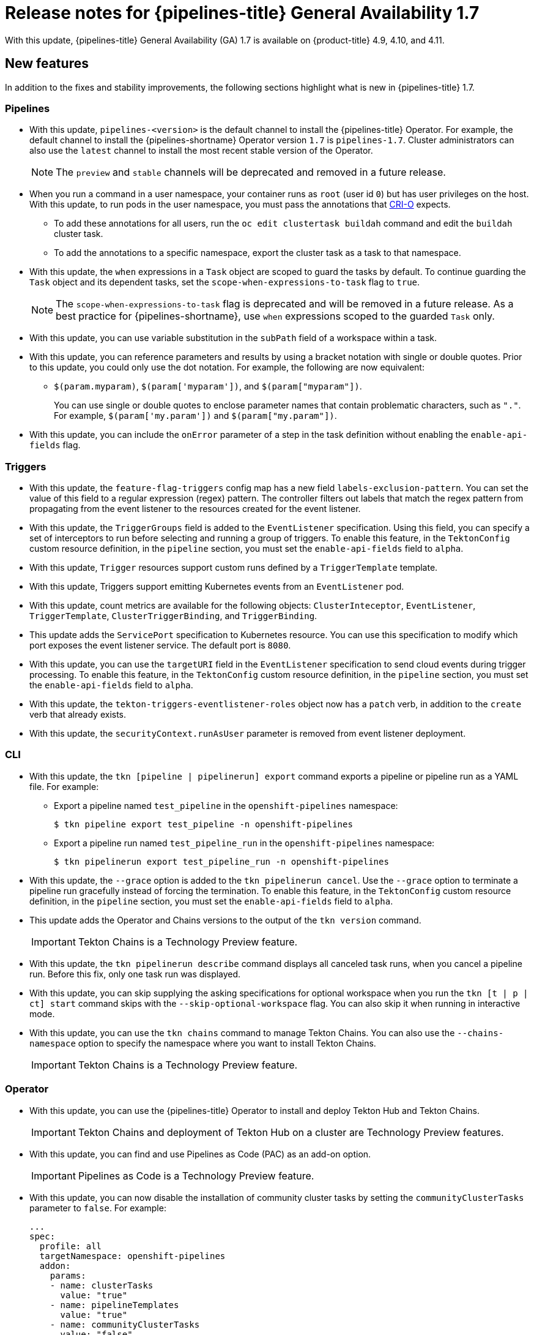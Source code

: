 // Module included in the following assembly:
//
// * cicd/pipelines/op-release-notes.adoc
:_content-type: REFERENCE
[id="op-release-notes-1-7_{context}"]
= Release notes for {pipelines-title} General Availability 1.7

With this update, {pipelines-title} General Availability (GA) 1.7 is available on {product-title} 4.9, 4.10, and 4.11.

[id="new-features-1-7_{context}"]
== New features

In addition to the fixes and stability improvements, the following sections highlight what is new in {pipelines-title} 1.7.

[id="pipelines-new-features-1-7_{context}"]
=== Pipelines

* With this update, `pipelines-<version>` is the default channel to install the {pipelines-title} Operator. For example, the default channel to install the {pipelines-shortname} Operator version `1.7` is `pipelines-1.7`. Cluster administrators can also use the `latest` channel to install the most recent stable version of the Operator.
+
[NOTE]
====
The `preview` and `stable` channels will be deprecated and removed in a future release.
====

* When you run a command in a user namespace, your container runs as `root` (user id `0`) but has user privileges on the host. With this update, to run pods in the user namespace, you must pass the annotations that link:https://cri-o.io/[CRI-O] expects.
** To add these annotations for all users, run the `oc edit clustertask buildah` command and edit the `buildah` cluster task.
** To add the annotations to a specific namespace, export the cluster task as a task to that namespace.
// https://issues.redhat.com/browse/SRVKP-1514

* With this update, the `when` expressions in a `Task` object are scoped to guard the tasks by default. To continue guarding the `Task` object and its dependent tasks, set the `scope-when-expressions-to-task` flag to `true`.
+
[NOTE]
====
The `scope-when-expressions-to-task` flag is deprecated and will be removed in a future release. As a best practice for {pipelines-shortname}, use `when` expressions scoped to the guarded `Task` only.
====
// https://github.com/tektoncd/pipeline/pull/4580

* With this update, you can use variable substitution in the `subPath` field of a workspace within a task.
// https://github.com/tektoncd/pipeline/pull/4351

* With this update, you can reference parameters and results by using a bracket notation with single or double quotes. Prior to this update, you could only use the dot notation. For example, the following are now equivalent:
** `$(param.myparam)`, `$(param['myparam'])`, and `$(param["myparam"])`.
+
You can use single or double quotes to enclose parameter names that contain problematic characters, such as `"."`. For example, `$(param['my.param'])` and `$(param["my.param"])`.
// https://github.com/tektoncd/pipeline/pull/4268

* With this update, you can include the `onError` parameter of a step in the task definition without enabling the `enable-api-fields` flag.
// https://github.com/tektoncd/pipeline/pull/4251

[id="triggers-new-features-1-7_{context}"]
=== Triggers

* With this update, the `feature-flag-triggers` config map has a new field `labels-exclusion-pattern`. You can set the value of this field to a regular expression (regex) pattern. The controller filters out labels that match the regex pattern from propagating from the event listener to the resources created for the event listener.
// https://github.com/tektoncd/triggers/pull/1227

* With this update, the `TriggerGroups` field is added to the `EventListener` specification. Using this field, you can specify a set of interceptors to run before selecting and running a group of triggers. To enable this feature, in the `TektonConfig` custom resource definition, in the `pipeline` section, you must set the `enable-api-fields` field to `alpha`.
// https://github.com/tektoncd/triggers/pull/1232

* With this update, `Trigger` resources support custom runs defined by a `TriggerTemplate` template.
// https://github.com/tektoncd/triggers/pull/1283/files

* With this update, Triggers support emitting Kubernetes events from an `EventListener` pod.
// https://github.com/tektoncd/triggers/pull/1222

* With this update, count metrics are available for the following objects: `ClusterInteceptor`, `EventListener`, `TriggerTemplate`, `ClusterTriggerBinding`, and `TriggerBinding`.
// https://github.com/tektoncd/triggers/pull/1305

* This update adds the `ServicePort` specification to Kubernetes resource. You can use this specification to modify which port exposes the event listener service. The default port is `8080`.
// https://github.com/tektoncd/triggers/pull/1272

* With this update, you can use the `targetURI` field in the `EventListener` specification to send cloud events during trigger processing. To enable this feature, in the `TektonConfig` custom resource definition, in the `pipeline` section, you must set the `enable-api-fields` field to `alpha`.
// https://github.com/tektoncd/triggers/pull/1259

* With this update, the `tekton-triggers-eventlistener-roles` object now has a `patch` verb, in addition to the `create` verb that already exists.
// https://github.com/tektoncd/triggers/pull/1291

* With this update, the `securityContext.runAsUser` parameter is removed from event listener deployment.
// https://github.com/tektoncd/triggers/pull/1213

[id="cli-new-features-1-7_{context}"]
=== CLI

* With this update, the `tkn [pipeline | pipelinerun] export` command exports a pipeline or pipeline run as a YAML file. For example:
** Export a pipeline named `test_pipeline` in the `openshift-pipelines` namespace:
+
[source,terminal]
----
$ tkn pipeline export test_pipeline -n openshift-pipelines
----
** Export a pipeline run named `test_pipeline_run` in the `openshift-pipelines` namespace:
+
[source,terminal]
----
$ tkn pipelinerun export test_pipeline_run -n openshift-pipelines
----
// https://github.com/tektoncd/cli/pull/1398 and https://github.com/tektoncd/cli/pull/1500

* With this update, the `--grace` option is added to the `tkn pipelinerun cancel`. Use the `--grace` option to terminate a pipeline run gracefully instead of forcing the termination. To enable this feature, in the `TektonConfig` custom resource definition, in the `pipeline` section, you must set the `enable-api-fields` field to `alpha`.
// https://github.com/tektoncd/cli/pull/1479

* This update adds the Operator and Chains versions to the output of the `tkn version` command.
+
[IMPORTANT]
====
Tekton Chains is a Technology Preview feature.
====
// https://github.com/tektoncd/cli/pull/1486 and https://github.com/tektoncd/cli/pull/1509

* With this update, the `tkn pipelinerun describe` command displays all canceled task runs, when you cancel a pipeline run. Before this fix, only one task run was displayed.
// https://github.com/tektoncd/cli/pull/1482

* With this update, you can skip supplying the asking specifications for optional workspace when you run the `tkn [t | p | ct] start` command skips with the `--skip-optional-workspace` flag. You can also skip it when running in interactive mode.
// https://github.com/tektoncd/cli/pull/1465

* With this update, you can use the `tkn chains` command to manage Tekton Chains. You can also use the `--chains-namespace` option to specify the namespace where you want to install Tekton Chains.
+
[IMPORTANT]
====
Tekton Chains is a Technology Preview feature.
====
// https://github.com/tektoncd/cli/pull/1440 and https://github.com/tektoncd/cli/pull/1522

[id="operator-new-features-1-7_{context}"]
=== Operator

* With this update, you can use the {pipelines-title} Operator to install and deploy Tekton Hub and Tekton Chains.
+
[IMPORTANT]
====
Tekton Chains and deployment of Tekton Hub on a cluster are Technology Preview features.
====
// https://github.com/tektoncd/operator/pull/467, https://github.com/tektoncd/operator/pull/479, https://github.com/tektoncd/operator/pull/467, https://github.com/tektoncd/operator/pull/630, and https://github.com/tektoncd/operator/pull/630

* With this update, you can find and use Pipelines as Code (PAC) as an add-on option.
+
[IMPORTANT]
====
Pipelines as Code is a Technology Preview feature.
====
// https://github.com/tektoncd/operator/pull/550

* With this update, you can now disable the installation of community cluster tasks by setting the `communityClusterTasks` parameter to `false`. For example:
+
[source,yaml]
----
...
spec:
  profile: all
  targetNamespace: openshift-pipelines
  addon:
    params:
    - name: clusterTasks
      value: "true"
    - name: pipelineTemplates
      value: "true"
    - name: communityClusterTasks
      value: "false"
...
----
// https://github.com/tektoncd/operator/pull/658

* With this update, you can disable the integration of Tekton Hub with the **Developer** perspective by setting the `enable-devconsole-integration` flag in the `TektonConfig` custom resource to `false`. For example:
+
[source,yaml]
----
...
hub:
  params:
    - name: enable-devconsole-integration
      value: "true"
...
----
// https://github.com/tektoncd/operator/pull/569

* With this update, the `operator-config.yaml` config map enables the output of the `tkn version` command to display of the Operator version.
// https://github.com/tektoncd/operator/pull/563

* With this update, the version of the `argocd-task-sync-and-wait` tasks is modified to `v0.2`.
// https://github.com/tektoncd/operator/pull/642

* With this update to the `TektonConfig` CRD, the `oc get tektonconfig` command displays the OPerator version.
// https://github.com/tektoncd/operator/pull/644

* With this update, service monitor is added to the Triggers metrics.
// https://github.com/tektoncd/operator/pull/635

[id="hub-new-features-1-7_{context}"]
=== Hub

[IMPORTANT]
====
Deploying Tekton Hub on a cluster is a Technology Preview feature.
====

Tekton Hub helps you discover, search, and share reusable tasks and pipelines for your CI/CD workflows. A public instance of Tekton Hub is available at link:https://hub.tekton.dev/[hub.tekton.dev].

Staring with {pipelines-title} 1.7, cluster administrators can also install and deploy a custom instance of Tekton Hub on enterprise clusters. You can curate a catalog with reusable tasks and pipelines specific to your organization.

[id="chains-new-features-1-7_{context}"]
=== Chains

[IMPORTANT]
====
Tekton Chains is a Technology Preview feature.
====

Tekton Chains is a Kubernetes Custom Resource Definition (CRD) controller. You can use it to manage the supply chain security of the tasks and pipelines created using {pipelines-title}.

By default, Tekton Chains monitors the task runs in your {product-title} cluster. Chains takes snapshots of completed task runs, converts them to one or more standard payload formats, and signs and stores all artifacts.

Tekton Chains supports the following features:

* You can sign task runs, task run results, and OCI registry images with cryptographic key types and services such as `cosign`.

* You can use attestation formats such as `in-toto`.

* You can securely store signatures and signed artifacts using OCI repository as a storage backend.

[id="pac-new-features-1-7_{context}"]
=== Pipelines as Code (PAC)

[IMPORTANT]
====
Pipelines as Code is a Technology Preview feature.
====

With Pipelines as Code, cluster administrators and users with the required privileges can define pipeline templates as part of source code Git repositories. When triggered by a source code push or a pull request for the configured Git repository, the feature runs the pipeline and reports status.

Pipelines as Code supports the following features:

* Pull request status. When iterating over a pull request, the status and control of the pull request is exercised on the platform hosting the Git repository.

* GitHub checks the API to set the status of a pipeline run, including rechecks.

* GitHub pull request and commit events.

* Pull request actions in comments, such as `/retest`.

* Git events filtering, and a separate pipeline for each event.

* Automatic task resolution in {pipelines-shortname} for local tasks, Tekton Hub, and remote URLs.

* Use of GitHub blobs and objects API for retrieving configurations.

* Access Control List (ACL) over a GitHub organization, or using a Prow-style `OWNER` file.

* The `tkn-pac` plugin for the `tkn` CLI tool, which you can use to manage {pac} repositories and bootstrapping.

* Support for GitHub Application, GitHub Webhook, Bitbucket Server, and Bitbucket Cloud.

[id="deprecated-features-1-7_{context}"]
== Deprecated features

// Pipelines
* Breaking change: This update removes the `disable-working-directory-overwrite` and `disable-home-env-overwrite` fields from the `TektonConfig` custom resource (CR). As a result, the `TektonConfig` CR no longer automatically sets the `$HOME` environment variable and `workingDir` parameter. You can still set the `$HOME` environment variable and `workingDir` parameter by using the the `env` and `workingDir` fields in the `Task` custom resource definition (CRD).

// https://github.com/tektoncd/pipeline/pull/4587

* The `Conditions` custom resource definition (CRD) type is deprecated and planned to be removed in a future release. Instead, use the recommended `When` expression.
// issue # unknown; discussed in Slack.

// Triggers
* Breaking change: The `Triggers` resource validates the templates and generates an error if you do not specify the `EventListener` and `TriggerBinding` values.
// https://github.com/tektoncd/triggers/pull/1277 and https://github.com/tektoncd/triggers/pull/1264


[id="known-issues-1-7_{context}"]
== Known issues

* When you run Maven and Jib-Maven cluster tasks, the default container image is supported only on Intel (x86) architecture. Therefore, tasks will fail on ARM, IBM Power Systems (ppc64le), IBM Z, and LinuxONE (s390x) clusters. As a workaround, you can specify a custom image by setting the `MAVEN_IMAGE` parameter value to `maven:3.6.3-adoptopenjdk-11`.
// issue # is unknown.
+
[TIP]
====
Before you install tasks that are based on the Tekton Catalog on ARM, IBM Power Systems (ppc64le), IBM Z, and LinuxONE (s390x) using `tkn hub`, verify if the task can be executed on these platforms. To check if `ppc64le` and `s390x` are listed in the "Platforms" section of the task information, you can run the following command: `tkn hub info task <name>`
// issue # is unknown.
====

* On IBM Power Systems, IBM Z, and LinuxONE, the `s2i-dotnet` cluster task is unsupported.
// issue # is unknown.

* You cannot use the `nodejs:14-ubi8-minimal` image stream because doing so generates the following errors:
+
[source,terminal]
----
STEP 7: RUN /usr/libexec/s2i/assemble
/bin/sh: /usr/libexec/s2i/assemble: No such file or directory
subprocess exited with status 127
subprocess exited with status 127
error building at STEP "RUN /usr/libexec/s2i/assemble": exit status 127
time="2021-11-04T13:05:26Z" level=error msg="exit status 127"
----
// https://issues.redhat.com/browse/SRVKP-1782

// Pipelines
* Implicit parameter mapping incorrectly passes parameters from the top-level `Pipeline` or `PipelineRun` definitions to the `taskRef` tasks. Mapping should only occur from a top-level resource to tasks with in-line `taskSpec` specifications. This issue only affects clusters where this feature was enabled by setting the `enable-api-fields` field to `alpha` in the `pipeline` section of the `TektonConfig` custom resource definition.


[id="fixed-issues-1-7_{context}"]
== Fixed issues

// Pipelines
* With this update, if metadata such as `labels` and `annotations` are present in both `Pipeline` and `PipelineRun` object definitions, the values in the `PipelineRun` type takes precedence. You can observe similar behavior for `Task` and `TaskRun` objects.
// https://github.com/tektoncd/pipeline/pull/4638

* With this update, if the `timeouts.tasks` field or the `timeouts.finally` field is set to `0`, then the `timeouts.pipeline` is also set to `0`.
// https://github.com/tektoncd/pipeline/pull/4539

* With this update, the `-x` set flag is removed from scripts that do not use a shebang. The fix reduces potential data leak from script execution.
// https://github.com/tektoncd/pipeline/pull/4451

* With this update, any backslash character present in the usernames in Git credentials is escaped with an additional backslash in the `.gitconfig` file.
// https://github.com/tektoncd/pipeline/pull/4337

// Triggers
* With this update, the `finalizer` property of the `EventListener` object is not necessary for cleaning up logging and config maps.
// https://github.com/tektoncd/triggers/pull/1244

* With this update, the default HTTP client associated with the event listener server is removed, and a custom HTTP client added. As a result, the timeouts have improved.
// https://github.com/tektoncd/triggers/pull/1308

* With this update, the Triggers cluster role now works with owner references.
// https://github.com/tektoncd/triggers/pull/1267

* With this update, the race condition in the event listener does not happen when multiple interceptors return extensions.
// https://github.com/tektoncd/triggers/pull/1282

// CLI
* With this update, the `tkn pr delete` command does not delete the pipeline runs with the `ignore-running` flag.
// https://github.com/tektoncd/cli/pull/1532

// Operator
* With this update, the Operator pods do not continue restarting when you modify any add-on parameters.
// https://github.com/tektoncd/operator/pull/631

* With this update, the `tkn serve` CLI pod is scheduled on infra nodes, if not configured in the subscription and config custom resources.
// https://github.com/tektoncd/operator/pull/544

* With this update, cluster tasks with specified versions are not deleted during upgrade.
// https://github.com/tektoncd/operator/pull/599


[id="release-notes-1-7-1_{context}"]
== Release notes for {pipelines-title} General Availability 1.7.1

With this update, {pipelines-title} General Availability (GA) 1.7.1 is available on {product-title} 4.9, 4.10, and 4.11.

[id="fixed-issues-1-7-1_{context}"]
=== Fixed issues

* Before this update, upgrading the {pipelines-title} Operator deleted the data in the database associated with {tekton-hub} and installed a new database. With this update, an Operator upgrade preserves the data.
// https://issues.redhat.com/browse/SRVKP-2280

* Before this update, only cluster administrators could access pipeline metrics in the {product-title} console. With this update, users with other cluster roles also can access the pipeline metrics.
// https://issues.redhat.com/browse/SRVKP-2129

* Before this update, pipeline runs failed for pipelines containing tasks that emit large termination messages. The pipeline runs failed because the total size of termination messages of all containers in a pod cannot exceed 12 KB. With this update, the `place-tools` and `step-init` initialization containers that uses the same image are merged to reduce the number of containers running in each tasks's pod. The solution reduces the chance of failed pipeline runs by minimizing the number of containers running in a task's pod. However, it does not remove the limitation of the maximum allowed size of a termination message.
// https://issues.redhat.com/browse/SRVKP-2243

* Before this update, attempts to access resource URLs directly from the {tekton-hub} web console resulted in an Nginx `404` error. With this update, the {tekton-hub} web console image is fixed to allow accessing resource URLs directly from the {tekton-hub} web console.
// https://issues.redhat.com/browse/SRVKP-2196

* Before this update, for each namespace the resource pruner job created a separate container to prune resources. With this update, the resource pruner job runs commands for all namespaces as a loop in one container.
// https://issues.redhat.com/browse/SRVKP-2160


[id="release-notes-1-7-2_{context}"]
== Release notes for {pipelines-title} General Availability 1.7.2

With this update, {pipelines-title} General Availability (GA) 1.7.2 is available on {product-title} 4.9, 4.10, and the upcoming version.

[id="known-issues-1-7-2_{context}"]
=== Known issues

* The `chains-config` config map for {tekton-chains} in the `openshift-pipelines` namespace is automatically reset to default after upgrading the {pipelines-title} Operator. Currently, there is no workaround for this issue.
// https://issues.redhat.com/browse/SRVKP-2349

[id="fixed-issues-1-7-2_{context}"]
=== Fixed issues

* Before this update, tasks on {pipelines-shortname} 1.7.1 failed on using `init` as the first argument, followed by two or more arguments. With this update, the flags are parsed correctly and the task runs are successful.
// https://issues.redhat.com/browse/SRVKP-2340

* Before this update, installation of the {pipelines-title} Operator on {product-title} 4.9 and 4.10 failed due to invalid role binding, with the following error message:
+
[source,terminal]
----
error updating rolebinding openshift-operators-prometheus-k8s-read-binding: RoleBinding.rbac.authorization.k8s.io "openshift-operators-prometheus-k8s-read-binding" is invalid: roleRef: Invalid value: rbac.RoleRef{APIGroup:"rbac.authorization.k8s.io", Kind:"Role", Name:"openshift-operator-read"}: cannot change roleRef
----
+
With this update, the {pipelines-title} Operator installs with distinct role binding namespaces to avoid conflict with installation of other Operators.
// https://issues.redhat.com/browse/SRVKP-2327

* Before this update, upgrading the Operator triggered a reset of the `signing-secrets` secret key for {tekton-chains} to its default value. With this update, the custom secret key persists after you upgrade the Operator.
+
[NOTE]
====
Upgrading to {pipelines-title} 1.7.2 resets the key. However, when you upgrade to future releases, the key is expected to persist.
====
+
// https://issues.redhat.com/browse/SRVKP-2304

* Before this update, all S2I build tasks failed with an error similar to the following message:
+
[source,terminal]
----
Error: error writing "0 0 4294967295\n" to /proc/22/uid_map: write /proc/22/uid_map: operation not permitted
time="2022-03-04T09:47:57Z" level=error msg="error writing \"0 0 4294967295\\n\" to /proc/22/uid_map: write /proc/22/uid_map: operation not permitted"
time="2022-03-04T09:47:57Z" level=error msg="(unable to determine exit status)"
----
+
With this update, the `pipelines-scc` security context constraint (SCC) is compatible with the `SETFCAP` capability necessary for S2I and Buildah clustertasks. As a result, the S2I build tasks run successfully.
// https://issues.redhat.com/browse/SRVKP-2091
